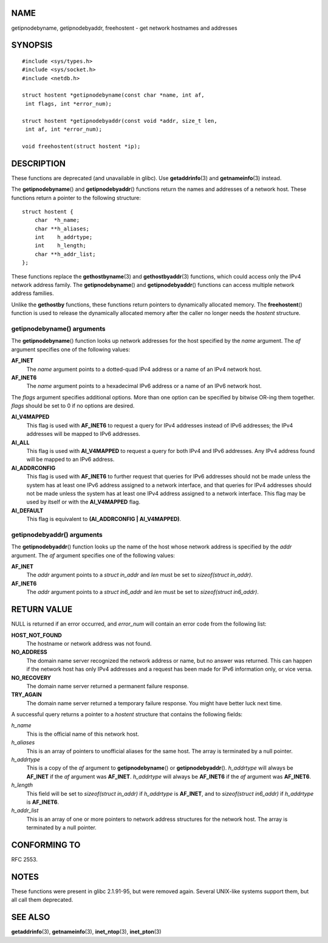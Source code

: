 NAME
====

getipnodebyname, getipnodebyaddr, freehostent - get network hostnames
and addresses

SYNOPSIS
========

::

   #include <sys/types.h>
   #include <sys/socket.h>
   #include <netdb.h>

   struct hostent *getipnodebyname(const char *name, int af,
    int flags, int *error_num);

   struct hostent *getipnodebyaddr(const void *addr, size_t len,
    int af, int *error_num);

   void freehostent(struct hostent *ip);

DESCRIPTION
===========

These functions are deprecated (and unavailable in glibc). Use
**getaddrinfo**\ (3) and **getnameinfo**\ (3) instead.

The **getipnodebyname**\ () and **getipnodebyaddr**\ () functions return
the names and addresses of a network host. These functions return a
pointer to the following structure:

::

   struct hostent {
       char  *h_name;
       char **h_aliases;
       int    h_addrtype;
       int    h_length;
       char **h_addr_list;
   };

These functions replace the **gethostbyname**\ (3) and
**gethostbyaddr**\ (3) functions, which could access only the IPv4
network address family. The **getipnodebyname**\ () and
**getipnodebyaddr**\ () functions can access multiple network address
families.

Unlike the **gethostby** functions, these functions return pointers to
dynamically allocated memory. The **freehostent**\ () function is used
to release the dynamically allocated memory after the caller no longer
needs the *hostent* structure.

getipnodebyname() arguments
---------------------------

The **getipnodebyname**\ () function looks up network addresses for the
host specified by the *name* argument. The *af* argument specifies one
of the following values:

**AF_INET**
   The *name* argument points to a dotted-quad IPv4 address or a name of
   an IPv4 network host.

**AF_INET6**
   The *name* argument points to a hexadecimal IPv6 address or a name of
   an IPv6 network host.

The *flags* argument specifies additional options. More than one option
can be specified by bitwise OR-ing them together. *flags* should be set
to 0 if no options are desired.

**AI_V4MAPPED**
   This flag is used with **AF_INET6** to request a query for IPv4
   addresses instead of IPv6 addresses; the IPv4 addresses will be
   mapped to IPv6 addresses.

**AI_ALL**
   This flag is used with **AI_V4MAPPED** to request a query for both
   IPv4 and IPv6 addresses. Any IPv4 address found will be mapped to an
   IPv6 address.

**AI_ADDRCONFIG**
   This flag is used with **AF_INET6** to further request that queries
   for IPv6 addresses should not be made unless the system has at least
   one IPv6 address assigned to a network interface, and that queries
   for IPv4 addresses should not be made unless the system has at least
   one IPv4 address assigned to a network interface. This flag may be
   used by itself or with the **AI_V4MAPPED** flag.

**AI_DEFAULT**
   This flag is equivalent to **(AI_ADDRCONFIG \| AI_V4MAPPED)**.

getipnodebyaddr() arguments
---------------------------

The **getipnodebyaddr**\ () function looks up the name of the host whose
network address is specified by the *addr* argument. The *af* argument
specifies one of the following values:

**AF_INET**
   The *addr* argument points to a *struct in_addr* and *len* must be
   set to *sizeof(struct in_addr)*.

**AF_INET6**
   The *addr* argument points to a *struct in6_addr* and *len* must be
   set to *sizeof(struct in6_addr)*.

RETURN VALUE
============

NULL is returned if an error occurred, and *error_num* will contain an
error code from the following list:

**HOST_NOT_FOUND**
   The hostname or network address was not found.

**NO_ADDRESS**
   The domain name server recognized the network address or name, but no
   answer was returned. This can happen if the network host has only
   IPv4 addresses and a request has been made for IPv6 information only,
   or vice versa.

**NO_RECOVERY**
   The domain name server returned a permanent failure response.

**TRY_AGAIN**
   The domain name server returned a temporary failure response. You
   might have better luck next time.

A successful query returns a pointer to a *hostent* structure that
contains the following fields:

*h_name*
   This is the official name of this network host.

*h_aliases*
   This is an array of pointers to unofficial aliases for the same host.
   The array is terminated by a null pointer.

*h_addrtype*
   This is a copy of the *af* argument to **getipnodebyname**\ () or
   **getipnodebyaddr**\ (). *h_addrtype* will always be **AF_INET** if
   the *af* argument was **AF_INET**. *h_addrtype* will always be
   **AF_INET6** if the *af* argument was **AF_INET6**.

*h_length*
   This field will be set to *sizeof(struct in_addr)* if *h_addrtype* is
   **AF_INET**, and to *sizeof(struct in6_addr)* if *h_addrtype* is
   **AF_INET6**.

*h_addr_list*
   This is an array of one or more pointers to network address
   structures for the network host. The array is terminated by a null
   pointer.

CONFORMING TO
=============

RFC 2553.

NOTES
=====

These functions were present in glibc 2.1.91-95, but were removed again.
Several UNIX-like systems support them, but all call them deprecated.

SEE ALSO
========

**getaddrinfo**\ (3), **getnameinfo**\ (3), **inet_ntop**\ (3),
**inet_pton**\ (3)
